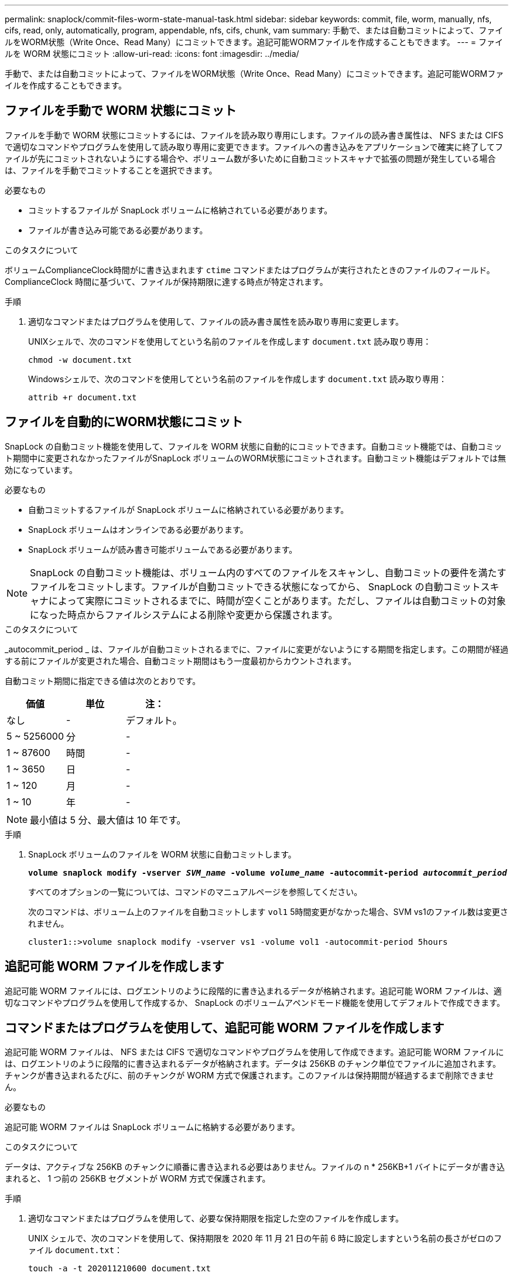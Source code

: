 ---
permalink: snaplock/commit-files-worm-state-manual-task.html 
sidebar: sidebar 
keywords: commit, file, worm, manually, nfs, cifs, read, only, automatically, program, appendable, nfs, cifs, chunk, vam 
summary: 手動で、または自動コミットによって、ファイルをWORM状態（Write Once、Read Many）にコミットできます。追記可能WORMファイルを作成することもできます。 
---
= ファイルを WORM 状態にコミット
:allow-uri-read: 
:icons: font
:imagesdir: ../media/


[role="lead"]
手動で、または自動コミットによって、ファイルをWORM状態（Write Once、Read Many）にコミットできます。追記可能WORMファイルを作成することもできます。



== ファイルを手動で WORM 状態にコミット

ファイルを手動で WORM 状態にコミットするには、ファイルを読み取り専用にします。ファイルの読み書き属性は、 NFS または CIFS で適切なコマンドやプログラムを使用して読み取り専用に変更できます。ファイルへの書き込みをアプリケーションで確実に終了してファイルが先にコミットされないようにする場合や、ボリューム数が多いために自動コミットスキャナで拡張の問題が発生している場合は、ファイルを手動でコミットすることを選択できます。

.必要なもの
* コミットするファイルが SnapLock ボリュームに格納されている必要があります。
* ファイルが書き込み可能である必要があります。


.このタスクについて
ボリュームComplianceClock時間がに書き込まれます `ctime` コマンドまたはプログラムが実行されたときのファイルのフィールド。ComplianceClock 時間に基づいて、ファイルが保持期限に達する時点が特定されます。

.手順
. 適切なコマンドまたはプログラムを使用して、ファイルの読み書き属性を読み取り専用に変更します。
+
UNIXシェルで、次のコマンドを使用してという名前のファイルを作成します `document.txt` 読み取り専用：

+
[listing]
----
chmod -w document.txt
----
+
Windowsシェルで、次のコマンドを使用してという名前のファイルを作成します `document.txt` 読み取り専用：

+
[listing]
----
attrib +r document.txt
----




== ファイルを自動的にWORM状態にコミット

SnapLock の自動コミット機能を使用して、ファイルを WORM 状態に自動的にコミットできます。自動コミット機能では、自動コミット期間中に変更されなかったファイルがSnapLock ボリュームのWORM状態にコミットされます。自動コミット機能はデフォルトでは無効になっています。

.必要なもの
* 自動コミットするファイルが SnapLock ボリュームに格納されている必要があります。
* SnapLock ボリュームはオンラインである必要があります。
* SnapLock ボリュームが読み書き可能ボリュームである必要があります。


[NOTE]
====
SnapLock の自動コミット機能は、ボリューム内のすべてのファイルをスキャンし、自動コミットの要件を満たすファイルをコミットします。ファイルが自動コミットできる状態になってから、 SnapLock の自動コミットスキャナによって実際にコミットされるまでに、時間が空くことがあります。ただし、ファイルは自動コミットの対象になった時点からファイルシステムによる削除や変更から保護されます。

====
.このタスクについて
_autocommit_period _ は、ファイルが自動コミットされるまでに、ファイルに変更がないようにする期間を指定します。この期間が経過する前にファイルが変更された場合、自動コミット期間はもう一度最初からカウントされます。

自動コミット期間に指定できる値は次のとおりです。

|===
| 価値 | 単位 | 注： 


 a| 
なし
 a| 
-
 a| 
デフォルト。



 a| 
5 ~ 5256000
 a| 
分
 a| 
-



 a| 
1 ~ 87600
 a| 
時間
 a| 
-



 a| 
1 ~ 3650
 a| 
日
 a| 
-



 a| 
1 ~ 120
 a| 
月
 a| 
-



 a| 
1 ~ 10
 a| 
年
 a| 
-

|===
[NOTE]
====
最小値は 5 分、最大値は 10 年です。

====
.手順
. SnapLock ボリュームのファイルを WORM 状態に自動コミットします。
+
`*volume snaplock modify -vserver _SVM_name_ -volume _volume_name_ -autocommit-period _autocommit_period_*`

+
すべてのオプションの一覧については、コマンドのマニュアルページを参照してください。

+
次のコマンドは、ボリューム上のファイルを自動コミットします `vol1` 5時間変更がなかった場合、SVM vs1のファイル数は変更されません。

+
[listing]
----
cluster1::>volume snaplock modify -vserver vs1 -volume vol1 -autocommit-period 5hours
----




== 追記可能 WORM ファイルを作成します

追記可能 WORM ファイルには、ログエントリのように段階的に書き込まれるデータが格納されます。追記可能 WORM ファイルは、適切なコマンドやプログラムを使用して作成するか、 SnapLock のボリュームアペンドモード機能を使用してデフォルトで作成できます。



== コマンドまたはプログラムを使用して、追記可能 WORM ファイルを作成します

追記可能 WORM ファイルは、 NFS または CIFS で適切なコマンドやプログラムを使用して作成できます。追記可能 WORM ファイルには、ログエントリのように段階的に書き込まれるデータが格納されます。データは 256KB のチャンク単位でファイルに追加されます。チャンクが書き込まれるたびに、前のチャンクが WORM 方式で保護されます。このファイルは保持期間が経過するまで削除できません。

.必要なもの
追記可能 WORM ファイルは SnapLock ボリュームに格納する必要があります。

.このタスクについて
データは、アクティブな 256KB のチャンクに順番に書き込まれる必要はありません。ファイルの n * 256KB+1 バイトにデータが書き込まれると、 1 つ前の 256KB セグメントが WORM 方式で保護されます。

.手順
. 適切なコマンドまたはプログラムを使用して、必要な保持期限を指定した空のファイルを作成します。
+
UNIX シェルで、次のコマンドを使用して、保持期限を 2020 年 11 月 21 日の午前 6 時に設定しますという名前の長さがゼロのファイル `document.txt`：

+
[listing]
----
touch -a -t 202011210600 document.txt
----
. 適切なコマンドまたはプログラムを使用して、ファイルの読み書き属性を読み取り専用に変更します。
+
UNIXシェルで、次のコマンドを使用してという名前のファイルを作成します `document.txt` 読み取り専用：

+
[listing]
----
chmod 444 document.txt
----
. 適切なコマンドまたはプログラムを使用して、ファイルの読み書き属性を書き込み可能に戻します。
+
[NOTE]
====
ファイルにデータがないため、この手順はコンプライアンスリスクとはみなされません。

====
+
UNIXシェルで、次のコマンドを使用してという名前のファイルを作成します `document.txt` 書き込み可能：

+
[listing]
----
chmod 777 document.txt
----
. 適切なコマンドまたはプログラムを使用して、ファイルへのデータの書き込みを開始します。
+
UNIXシェルで、次のコマンドを使用してにデータを書き込みます `document.txt`：

+
[listing]
----
echo test data >> document.txt
----
+
[NOTE]
====
ファイルにデータを追加する必要がなくなったら、ファイル権限を読み取り専用に戻してください。

====




== ボリュームアペンドモードを使用して追記可能 WORM ファイルを作成します

ONTAP 9.3 以降では、 SnapLock のボリュームアペンドモード（ VAM ）機能を使用して、追記可能 WORM ファイルをデフォルトで作成できます。追記可能 WORM ファイルには、ログエントリのように段階的に書き込まれるデータが格納されます。データは 256KB のチャンク単位でファイルに追加されます。チャンクが書き込まれるたびに、前のチャンクが WORM 方式で保護されます。このファイルは保持期間が経過するまで削除できません。

.必要なもの
* 追記可能 WORM ファイルは SnapLock ボリュームに格納する必要があります。
* SnapLock ボリュームは、アンマウントされていて、 Snapshot コピーやユーザが作成したファイルが含まれていない必要があります。


.このタスクについて
データは、アクティブな 256KB のチャンクに順番に書き込まれる必要はありません。ファイルの n * 256KB+1 バイトにデータが書き込まれると、 1 つ前の 256KB セグメントが WORM 方式で保護されます。

ボリュームに自動コミット期間を指定している場合、追記可能 WORM ファイルに変更がなかった期間が自動コミット期間を超えると、そのファイルは WORM 状態にコミットされます。

[NOTE]
====
VAM は SnapLock 監査ログボリュームではサポートされません。

====
.手順
. VAM を有効にします。
+
`*volume snaplock modify -vserver _SVM_name_ -volume _volume_name_ -is-volume-append-mode-enabled true|false*`

+
すべてのオプションの一覧については、コマンドのマニュアルページを参照してください。

+
次のコマンドは、ボリュームでVAMを有効にします `vol1` 割り当てられます``vs1``：

+
[listing]
----
cluster1::>volume snaplock modify -vserver vs1 -volume vol1 -is-volume-append-mode-enabled true
----
. 適切なコマンドまたはプログラムを使用して、書き込み権限を持つファイルを作成します。
+
ファイルはデフォルトで追記可能 WORM ファイルになります。


